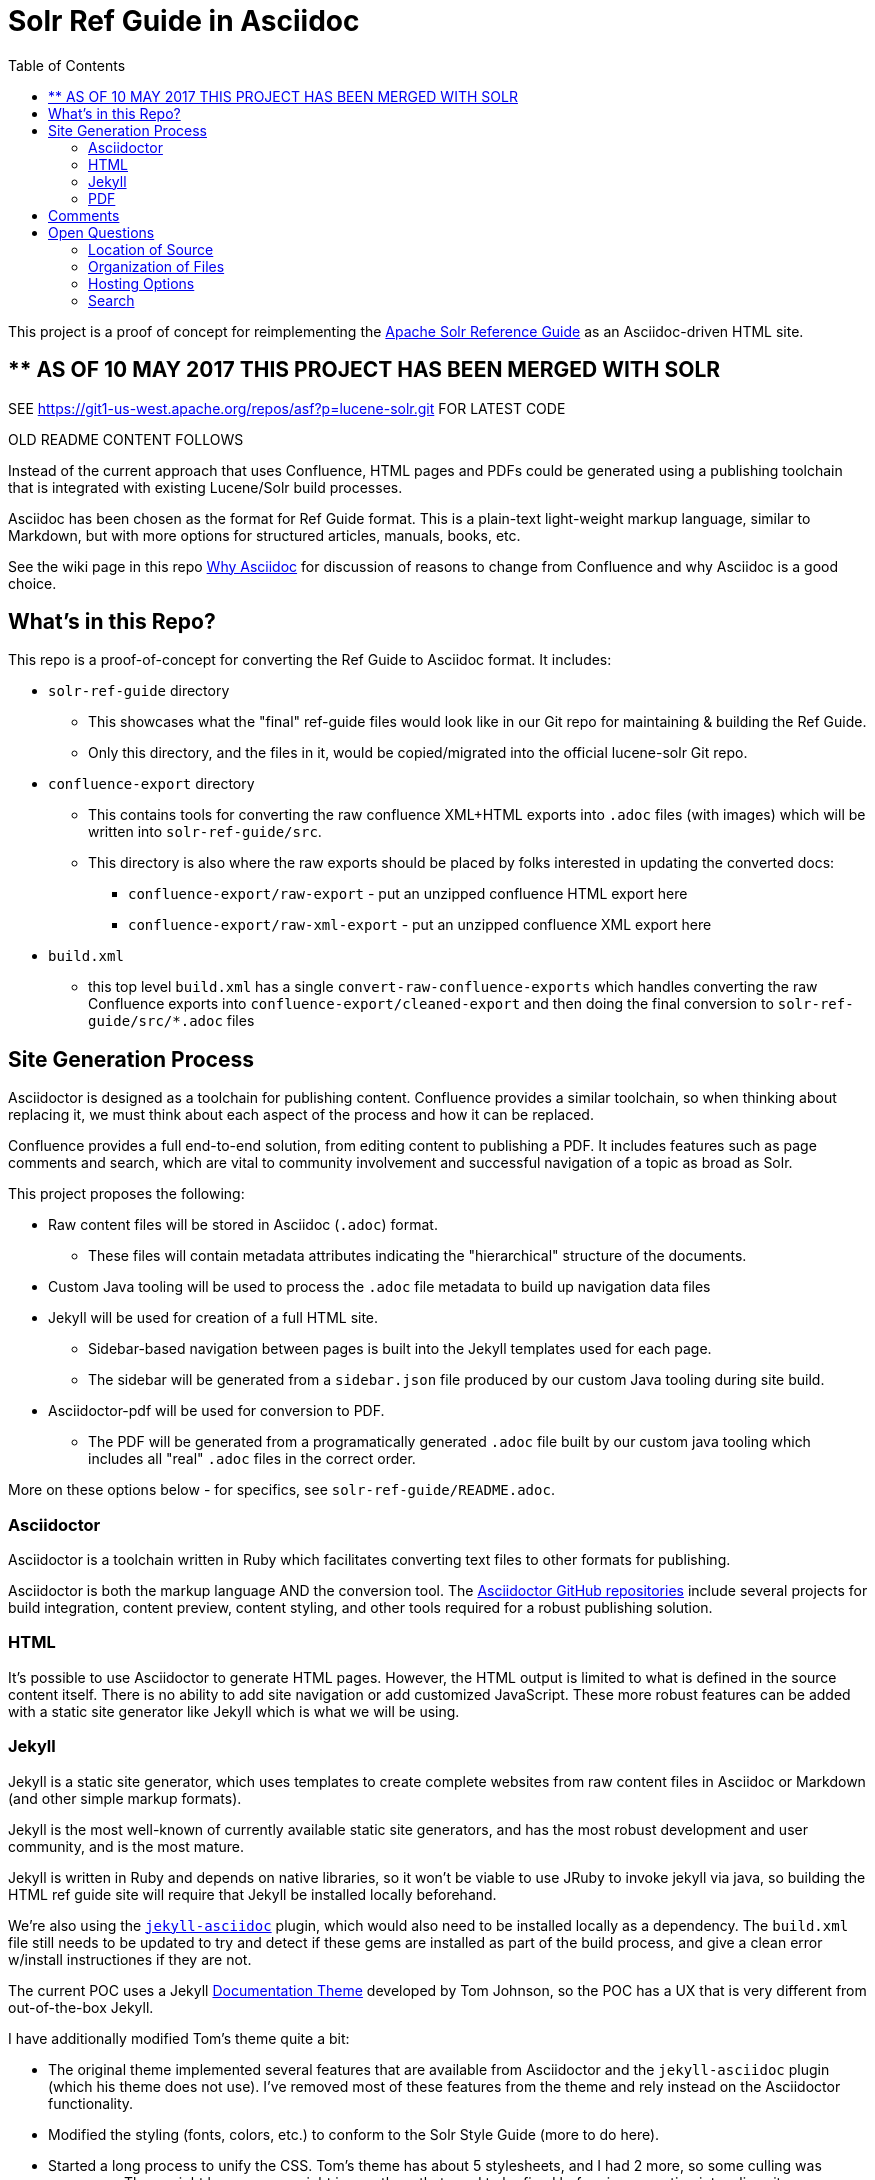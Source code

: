 = Solr Ref Guide in Asciidoc
:toc:

This project is a proof of concept for reimplementing the https://cwiki.apache.org/confluence/display/solr[Apache Solr Reference Guide] as an Asciidoc-driven HTML site.

== ** AS OF 10 MAY 2017 THIS PROJECT HAS BEEN MERGED WITH SOLR
SEE https://git1-us-west.apache.org/repos/asf?p=lucene-solr.git FOR LATEST CODE

OLD README CONTENT FOLLOWS

Instead of the current approach that uses Confluence, HTML pages and PDFs could be generated using a publishing toolchain that is integrated with existing Lucene/Solr build processes.

Asciidoc has been chosen as the format for Ref Guide format. This is a plain-text light-weight markup language, similar to Markdown, but with more options for structured articles, manuals, books, etc.

See the wiki page in this repo https://github.com/ctargett/refguide-asciidoc-poc/wiki/Why[Why Asciidoc] for discussion of reasons to change from Confluence and why Asciidoc is a good choice.

== What's in this Repo?
This repo is a proof-of-concept for converting the Ref Guide to Asciidoc format. It includes:

* `solr-ref-guide` directory
** This showcases what the "final" ref-guide files would look like in our Git repo for maintaining & building the Ref Guide.
** Only this directory, and the files in it, would be copied/migrated into the official lucene-solr Git repo.
* `confluence-export` directory
** This contains tools for converting the raw confluence XML+HTML exports into `.adoc` files (with images) which will be written into `solr-ref-guide/src`.
** This directory is also where the raw exports should be placed by folks interested in updating the converted docs:
*** `confluence-export/raw-export` - put an unzipped confluence HTML export here
*** `confluence-export/raw-xml-export` - put an unzipped confluence XML export here
* `build.xml`
** this top level `build.xml` has a single `convert-raw-confluence-exports` which handles converting the raw Confluence exports into `confluence-export/cleaned-export` and then doing the final conversion to `solr-ref-guide/src/*.adoc` files

== Site Generation Process

Asciidoctor is designed as a toolchain for publishing content. Confluence provides a similar toolchain, so when thinking about replacing it, we must think about each aspect of the process and how it can be replaced.

Confluence provides a full end-to-end solution, from editing content to publishing a PDF. It includes features such as page comments and search, which are vital to community involvement and successful navigation of a topic as broad as Solr.

This project proposes the following:

* Raw content files will be stored in Asciidoc (`.adoc`) format.
** These files will contain metadata attributes indicating the "hierarchical" structure of the documents.
* Custom Java tooling will be used to process the `.adoc` file metadata to build up navigation data files
* Jekyll will be used for creation of a full HTML site.
** Sidebar-based navigation between pages is built into the Jekyll templates used for each page.
** The  sidebar will be generated from a `sidebar.json` file produced by our custom Java tooling during site build.
* Asciidoctor-pdf will be used for conversion to PDF.
** The PDF will be generated from a programatically generated `.adoc` file built by our custom java tooling which includes all "real" `.adoc` files in the correct order.

More on these options below - for specifics, see `solr-ref-guide/README.adoc`.

=== Asciidoctor

Asciidoctor is a toolchain written in Ruby which facilitates converting text files to other formats for publishing.

Asciidoctor is both the markup language AND the conversion tool. The https://github.com/asciidoctor[Asciidoctor GitHub repositories] include several projects for build integration, content preview, content styling, and other tools required for a robust publishing solution.

=== HTML

It's possible to use Asciidoctor to generate HTML pages. However, the HTML output is limited to what is defined in the source content itself. There is no ability to add site navigation or add customized JavaScript. These more robust features can be added with a static site generator like Jekyll which is what we will be using.

=== Jekyll

Jekyll is a static site generator, which uses templates to create complete websites from raw content files in Asciidoc or Markdown (and other simple markup formats).

Jekyll is the most well-known of currently available static site generators, and has the most robust development and user community, and is the most mature.

Jekyll is written in Ruby and depends on native libraries, so it won't be viable to use JRuby to invoke jekyll via java, so building the HTML ref guide site will require that Jekyll be installed locally beforehand.

We're also using the https://github.com/asciidoctor/jekyll-asciidoc[`jekyll-asciidoc`] plugin, which would also need to be installed locally as a dependency. The `build.xml` file still needs to be updated to try and detect if these gems are installed as part of the build process, and give a clean error w/install instructiones if they are not.

The current POC uses a Jekyll https://github.com/tomjohnson1492/documentation-theme-jekyll[Documentation Theme] developed by Tom Johnson, so the POC has a UX that is very different from out-of-the-box Jekyll.

I have additionally modified Tom's theme quite a bit:

* The original theme implemented several features that are available from Asciidoctor and the `jekyll-asciidoc` plugin (which his theme does not use). I've removed most of these features from the theme and rely instead on the Asciidoctor functionality.
* Modified the styling (fonts, colors, etc.) to conform to the Solr Style Guide (more to do here).
* Started a long process to unify the CSS. Tom's theme has about 5 stylesheets, and I had 2 more, so some culling was necessary. There might be some copyright issues there that need to be fixed before incorporating into a live site.

The borrowed theme implements "search", but it is not a full-text search engine. It's a keyword index of titles and page description metadata.

*TO DO*

* Fix Jekyll targets in `build.xml` to download the Ruby dependencies (Ruby, Jekyll, and jekyll-asciidoc).
* Fix broken tag pages.
* Further CSS consolidation.


=== PDF

We'll use the `asciidoctor-ant` plugin which includes https://github.com/asciidoctor/asciidoctorj[`asciidoctorj`] which itself includes `asciidoctorj-pdf`, an implementation of https://github.com/asciidoctor/asciidoctor-pdf[`asciidoctor-pdf`] an Asciidoctor project to generate PDFs.

This means that even without Jekyll (or Ruby) installed, anyone will be able to build the Ref Guide PDF using jars that can be obtained from maven central via ivy.

There are some interesting issues that still need to be overcome:

* Additionally, there is an https://github.com/asciidoctor/asciidoctor-pdf/issues/74[open issue] in `asciidoctor-pdf` to make page breaks in sections configurable. Without this, page breaks are happening after every h2 level, which is used extensively in the source files. Thus, there are a lot more page breaks than there should be.
* The files will pick up any custom Asciidoctor rules added to an individual file - such as to add a table of contents section. This probably can be overridden.

As for styling, a YAML-based theme file is required to define colors, fonts, sizes, etc. This implements many of the features of CSS.

Overall, this plugin is the easiest to use of the various options (another option requires converting the content to DocBook format first, then to PDF), but is still in an alpha stage (as of 10 Nov 2016), so many features are still pending for future releases.

*TO DO*

* Check compression requirements.

== Comments

Comments are one of the two main reasons why a static site generator is required to have a full-featured replacement for Confluence.

This POC uses the Apache Comment System. See this repo's wiki page  https://github.com/ctargett/refguide-asciidoc-poc/wiki/Comments[Comments] for more details on this system.

Because static site generators are template driven, it's simple to add JavaScript snippets to the template for each page. Variables allow filling in a page ID (this POC uses a page shortname) as each page is generated, which pull in the comments from the comment system.

Migration of existing comments from Confluence was briefly considered and rejected as too complicated. Comments are only available from the XML export from Confluence, while we needed the HTML export for effective content conversion. Then there is a question of if they are worth migrating - my own view is that they are not.

For more on how these decisions were made, see this repo's wiki page,  https://github.com/ctargett/refguide-asciidoc-poc/wiki/Comments[Comments].

*TO DO*

* Style the comments sections (custom style in progress in https://github.com/ctargett/refguide-asciidoc-poc/blob/master/jekylltest/css/comments.css[comments.css]).

== Open Questions

=== Location of Source

Should the content source live in a separate tree?

Should the content source live in a new sub-directory of the Solr Git repo?

=== Organization of Files

How should we organize the Ref Guide pages in the directory tree?

* As chapters, with a folder for each main subject heading.
* As one big directory of files.

Some examples of how others have done it are available in this repo's wiki page https://github.com/ctargett/refguide-asciidoc-poc/wiki/FileOrganization[File Organization].

=== Hosting Options

Without Confluence, we will need to determine how and where to host the rendered pages. Some initial ideas:

. Host in ASF CMS with website.
. Host however the javadocs are hosted.

=== Search

How will we provide search?

Recommend probably indexing generated HTML pages. Could use `bin/post` from Solr to recurse over the HTML files and index them. In this case, we will need to figure out where to host Solr.
